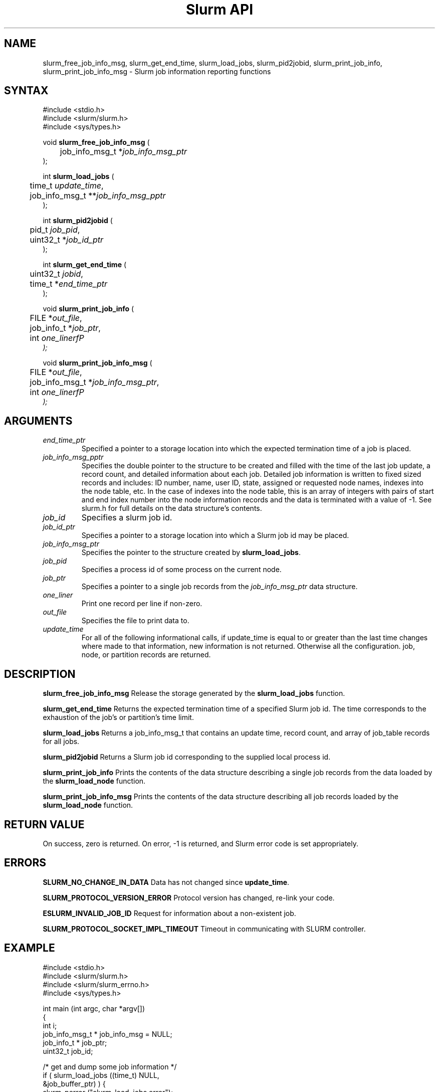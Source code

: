 .TH "Slurm API" "3" "October 2003" "Morris Jette" "Slurm job information reporting functions"
.SH "NAME"
slurm_free_job_info_msg, slurm_get_end_time,
slurm_load_jobs, slurm_pid2jobid, 
slurm_print_job_info, slurm_print_job_info_msg
\- Slurm job information reporting functions
.SH "SYNTAX"
.LP 
#include <stdio.h>
.br
#include <slurm/slurm.h>
.br
#include <sys/types.h>
.LP
void \fBslurm_free_job_info_msg\fR (
.br 
	job_info_msg_t *\fIjob_info_msg_ptr\fP
.br 
);
.LP 
int \fBslurm_load_jobs\fR (
.br 
	time_t \fIupdate_time\fP,
.br 
	job_info_msg_t **\fIjob_info_msg_pptr\fP
.br 
);
.LP 
int \fBslurm_pid2jobid\fR (
.br
	pid_t \fIjob_pid\fP,
.br
	uint32_t *\fIjob_id_ptr\fP
.br 
);
.LP
int \fBslurm_get_end_time\fR (
.br
	uint32_t \fIjobid\fP, 
.br
	time_t *\fIend_time_ptr\fP
.br
);
.LP 
void \fBslurm_print_job_info\fR (
.br
	FILE *\fIout_file\fP,
.br
	job_info_t *\fIjob_ptr\fP,
.br
	int \fIone_linerfP
.br 
);
.LP 
void \fBslurm_print_job_info_msg\fR (
.br
	FILE *\fIout_file\fP,
.br
	job_info_msg_t *\fIjob_info_msg_ptr\fP,
.br
	int \fIone_linerfP
.br 
);
.SH "ARGUMENTS"
.TP 
\fIend_time_ptr\fP
Specified a pointer to a storage location into which the expected termination 
time of a job is placed.
.TP 
\fIjob_info_msg_pptr\fP
Specifies the double pointer to the structure to be created and filled with 
the time of the last job update, a record count, and detailed information 
about each job. Detailed job information is written to fixed sized records 
and includes: ID number, name, user ID, state, assigned or requested node 
names, indexes into the node table, etc. In the case of indexes into the 
node table, this is an array of integers with pairs of start and end index 
number into the node information records and the data is terminated with a 
value of -1. See slurm.h for full details on the data structure's contents. 
.TP 
\fIjob_id\fP
Specifies a slurm job id.
.TP 
\fIjob_id_ptr\fP
Specifies a pointer to a storage location into which a Slurm job id may be 
placed.
.TP 
\fIjob_info_msg_ptr\fP
Specifies the pointer to the structure created by \fBslurm_load_jobs\fR. 
.TP 
\fIjob_pid\fP
Specifies a process id of some process on the current node.
.TP
\fIjob_ptr\fP
Specifies a pointer to a single job records from the \fIjob_info_msg_ptr\fP 
data structure.
.TP 
\fIone_liner\fP
Print one record per line if non-zero.
.TP 
\fIout_file\fP
Specifies the file to print data to.
.TP 
\fIupdate_time\fP
For all of the following informational calls, if update_time is equal to or 
greater than the last time changes where made to that information, new 
information is not returned.  Otherwise all the configuration. job, node, 
or partition records are returned.
.SH "DESCRIPTION"
.LP 
\fBslurm_free_job_info_msg\fR Release the storage generated by the 
\fBslurm_load_jobs\fR function.
.LP 
\fBslurm_get_end_time\fR Returns the expected termination time of a specified 
Slurm job id. The time corresponds to the exhaustion of the job's or partition's 
time limit.
.LP 
\fBslurm_load_jobs\fR Returns a job_info_msg_t that contains an update time, 
record count, and array of job_table records for all jobs.
.LP 
\fBslurm_pid2jobid\fR Returns a Slurm job id corresponding to the supplied 
local process id.
.LP 
\fBslurm_print_job_info\fR Prints the contents of the data structure 
describing a single job records from the data loaded by the 
\fBslurm_load_node\fR function.
.LP 
\fBslurm_print_job_info_msg\fR Prints the contents of the data structure 
describing all job records loaded by the \fBslurm_load_node\fR function.
.SH "RETURN VALUE"
.LP
On success, zero is returned. On error, -1 is returned, and Slurm error code 
is set appropriately.
.SH "ERRORS"
.LP
\fBSLURM_NO_CHANGE_IN_DATA\fR Data has not changed since \fBupdate_time\fR.
.LP
\fBSLURM_PROTOCOL_VERSION_ERROR\fR Protocol version has changed, re-link 
your code.
.LP
\fBESLURM_INVALID_JOB_ID\fR Request for information about a non-existent job.
.LP
\fBSLURM_PROTOCOL_SOCKET_IMPL_TIMEOUT\fR Timeout in communicating with 
SLURM controller.
.SH "EXAMPLE"
.LP 
#include <stdio.h>
.br
#include <slurm/slurm.h>
.br
#include <slurm/slurm_errno.h>
.br
#include <sys/types.h>
.LP 
int main (int argc, char *argv[])
.br 
{
.br 
	int i;
.br
	job_info_msg_t	* job_info_msg = NULL;
.br
	job_info_t * job_ptr;
.br
	uint32_t job_id;
.LP
	/* get and dump some job information */
.br
	if ( slurm_load_jobs ((time_t) NULL, 
.br
	                      &job_buffer_ptr) ) {
.br
		slurm_perror ("slurm_load_jobs error");
.br
		exit (1);
.br
	}
.LP
	/* The easy way to print... */
.br
	slurm_print_job_info_msg (stdout, job_buffer_ptr);
.LP
	/* A harder way.. */
.br
	for (i = 0; i < job_buffer_ptr->record_count; i++) {
.br
		job_ptr = &job_buffer_ptr->job_array[i];
.br
		slurm_print_job_info(stdout, job_ptr);
.br
	}
.LP
	/* The hardest way. */
.br
	printf ("Jobs updated at %lx, record count %d\\n",
.br
	        job_buffer_ptr->last_update, 
.br
	        job_buffer_ptr->record_count);
.br
	for (i = 0; i < job_buffer_ptr->record_count; i++) {
.br
		printf ("JobId=%u UserId=%u\\n", 
.br
			job_buffer_ptr->job_array[i].job_id, 
.br
			job_buffer_ptr->job_array[i].user_id);
.br
	}			
.LP
	slurm_free_job_info_msg (job_buffer_ptr);
.LP
	if (slurm_pid2jobid (getpid(), &job_id))
.br
		slurm_perror ("slurm_load_jobs error");
.br
	else
.br
		printf ("Slurm job id = %u\\n", job_id);
.br
	exit (0);
.br 
}

.SH "COPYING"
Copyright (C) 2002 The Regents of the University of California.
Produced at Lawrence Livermore National Laboratory (cf, DISCLAIMER).
UCRL-CODE-2002-040.
.LP
This file is part of SLURM, a resource management program.
For details, see <http://www.llnl.gov/linux/slurm/>.
.LP
SLURM is free software; you can redistribute it and/or modify it under
the terms of the GNU General Public License as published by the Free
Software Foundation; either version 2 of the License, or (at your option)
any later version.
.LP
SLURM is distributed in the hope that it will be useful, but WITHOUT ANY
WARRANTY; without even the implied warranty of MERCHANTABILITY or FITNESS
FOR A PARTICULAR PURPOSE.  See the GNU General Public License for more
details.
.SH "SEE ALSO"
.LP 
\fBscontrol\fR(1), \fBsqueue\fR(1), \fBslurm_confirm_allocation\fR(3), 
\fBslurm_get_errno\fR(3), \fBslurm_perror\fR(3), \fBslurm_strerror\fR(3)

